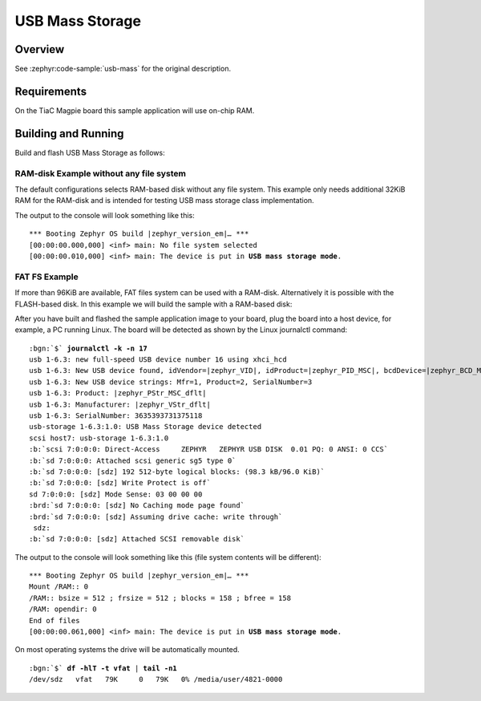 .. _magpie_f777ni_usb_mass-sample:

USB Mass Storage
################

Overview
********

See :zephyr:code-sample:`usb-mass` for the original description.

.. _magpie_f777ni_usb_mass-sample-requirements:

Requirements
************

On the TiaC Magpie board this sample application will use on-chip RAM.

Building and Running
********************

Build and flash USB Mass Storage as follows:

RAM-disk Example without any file system
========================================

The default configurations selects RAM-based disk without any file system.
This example only needs additional 32KiB RAM for the RAM-disk and is intended
for testing USB mass storage class implementation.

.. zephyr-app-commands::
   :app: zephyr/samples/subsys/usb/mass
   :build-dir: usb_mass-magpie_f777ni
   :board: magpie_f777ni
   :gen-args: -DEXTRA_DTC_OVERLAY_FILE="ramdisk.overlay"
   :west-args: -p
   :goals: flash
   :host-os: unix

The output to the console will look something like this:

.. container:: highlight highlight-console notranslate no-copybutton

   .. parsed-literal::

      \*\*\* Booting Zephyr OS build |zephyr_version_em|\ *…* \*\*\*
      [00:00:00.000,000] <inf> main: No file system selected
      [00:00:00.010,000] <inf> main: The device is put in **USB mass storage mode**.

FAT FS Example
==============

If more than 96KiB are available, FAT files system can be used with a RAM-disk.
Alternatively it is possible with the FLASH-based disk. In this example we will
build the sample with a RAM-based disk:

.. zephyr-app-commands::
   :app: zephyr/samples/subsys/usb/mass
   :build-dir: usb_mass_fat-magpie_f777ni
   :board: magpie_f777ni
   :gen-args: -DEXTRA_DTC_OVERLAY_FILE="ramdisk.overlay" -DCONFIG_APP_MSC_STORAGE_RAM=y
   :west-args: -p
   :goals: flash
   :host-os: unix

After you have built and flashed the sample application image to your board,
plug the board into a host device, for example, a PC running Linux. The board
will be detected as shown by the Linux journalctl command:

.. container:: highlight highlight-console notranslate

   .. parsed-literal::

      :bgn:`$` **journalctl -k -n 17**
      usb 1-6.3: new full-speed USB device number 16 using xhci_hcd
      usb 1-6.3: New USB device found, idVendor=\ |zephyr_VID|, idProduct=\ |zephyr_PID_MSC|, bcdDevice=\ |zephyr_BCD_MSC|
      usb 1-6.3: New USB device strings: Mfr=1, Product=2, SerialNumber=3
      usb 1-6.3: Product: |zephyr_PStr_MSC_dflt|
      usb 1-6.3: Manufacturer: |zephyr_VStr_dflt|
      usb 1-6.3: SerialNumber: 3635393731375118
      usb-storage 1-6.3:1.0: USB Mass Storage device detected
      scsi host7: usb-storage 1-6.3:1.0
      :b:`scsi 7:0:0:0: Direct-Access     ZEPHYR   ZEPHYR USB DISK  0.01 PQ: 0 ANSI: 0 CCS`
      :b:`sd 7:0:0:0: Attached scsi generic sg5 type 0`
      :b:`sd 7:0:0:0: [sdz] 192 512-byte logical blocks: (98.3 kB/96.0 KiB)`
      :b:`sd 7:0:0:0: [sdz] Write Protect is off`
      sd 7:0:0:0: [sdz] Mode Sense: 03 00 00 00
      :brd:`sd 7:0:0:0: [sdz] No Caching mode page found`
      :brd:`sd 7:0:0:0: [sdz] Assuming drive cache: write through`
       sdz:
      :b:`sd 7:0:0:0: [sdz] Attached SCSI removable disk`

The output to the console will look something like this
(file system contents will be different):

.. container:: highlight highlight-console notranslate no-copybutton

   .. parsed-literal::

      \*\*\* Booting Zephyr OS build |zephyr_version_em|\ *…* \*\*\*
      Mount /RAM:: 0
      /RAM:: bsize = 512 ; frsize = 512 ; blocks = 158 ; bfree = 158
      /RAM: opendir: 0
      End of files
      [00:00:00.061,000] <inf> main: The device is put in **USB mass storage mode**.

On most operating systems the drive will be automatically mounted.

.. container:: highlight highlight-console notranslate

   .. parsed-literal::

      :bgn:`$` **df -hlT -t vfat** | **tail -n1**
      /dev/sdz   vfat   79K     0   79K   0% /media/user/4821-0000
